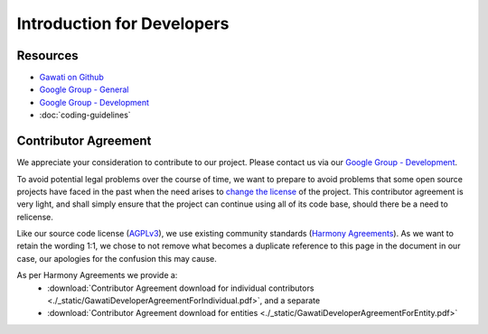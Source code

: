 Introduction for Developers
###########################

Resources
*********

- `Gawati on Github`_
- `Google Group - General`_
- `Google Group - Development`_
- :doc:`coding-guidelines`


Contributor Agreement
*********************

We appreciate your consideration to contribute to our project. Please contact us via our `Google Group - Development`_.

To avoid potential legal problems over the course of time, we want to prepare to avoid problems that some open source projects have faced in the past when the need arises to `change the license`_ of the project.
This contributor agreement is very light, and shall simply ensure that the project can continue using all of its code base, should there be a need to relicense.

Like our source code license (`AGPLv3`_), we use existing community standards (`Harmony Agreements`_).
As we want to retain the wording 1:1, we chose to not remove what becomes a duplicate reference to this page in the document in our case, our apologies for the confusion this may cause.

As per Harmony Agreements we provide a:
 * :download:`Contributor Agreement download for individual contributors <./_static/GawatiDeveloperAgreementForIndividual.pdf>`, and a separate
 * :download:`Contributor Agreement download for entities <./_static/GawatiDeveloperAgreementForEntity.pdf>`



.. _Gawati on Github: https://github.com/gawati/gawati.github.io/
.. _Google Group - General: https://groups.google.com/forum/#!forum/gawati/
.. _Google Group - Development: https://groups.google.com/forum/#!forum/gawati-dev/
.. _change the license: https://en.wikipedia.org/wiki/License_compatibility#Re-licensing_for_compatibility
.. _AGPLv3: https://tldrlegal.com/license/gnu-affero-general-public-license-v3-(agpl-3.0)
.. _Harmony Agreements: http://harmonyagreements.org/

